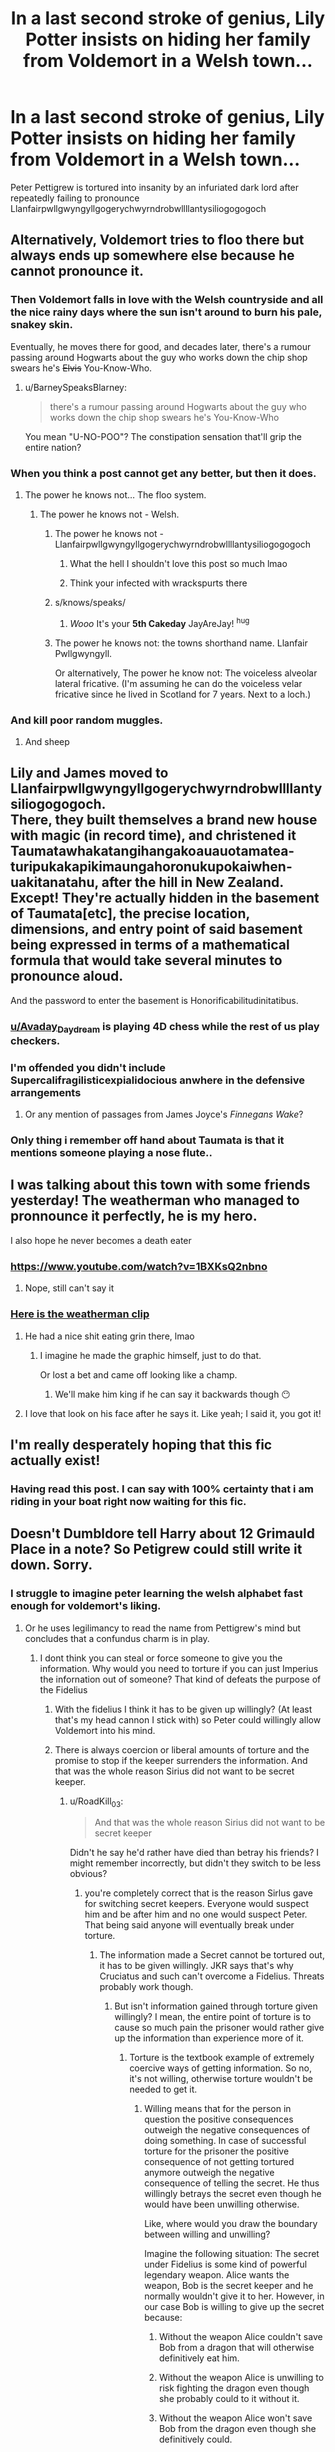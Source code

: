#+TITLE: In a last second stroke of genius, Lily Potter insists on hiding her family from Voldemort in a Welsh town...

* In a last second stroke of genius, Lily Potter insists on hiding her family from Voldemort in a Welsh town...
:PROPERTIES:
:Author: Faeriniel
:Score: 625
:DateUnix: 1548754097.0
:DateShort: 2019-Jan-29
:END:
Peter Pettigrew is tortured into insanity by an infuriated dark lord after repeatedly failing to pronounce Llanfairpwllgwyngyllgogerychwyrndrobwllllantysiliogogogoch


** Alternatively, Voldemort tries to floo there but always ends up somewhere else because he cannot pronounce it.
:PROPERTIES:
:Author: Hellstrike
:Score: 313
:DateUnix: 1548756026.0
:DateShort: 2019-Jan-29
:END:

*** Then Voldemort falls in love with the Welsh countryside and all the nice rainy days where the sun isn't around to burn his pale, snakey skin.

Eventually, he moves there for good, and decades later, there's a rumour passing around Hogwarts about the guy who works down the chip shop swears he's +Elvis+ You-Know-Who.
:PROPERTIES:
:Author: 4ecks
:Score: 235
:DateUnix: 1548759068.0
:DateShort: 2019-Jan-29
:END:

**** u/BarneySpeaksBlarney:
#+begin_quote
  there's a rumour passing around Hogwarts about the guy who works down the chip shop swears he's You-Know-Who
#+end_quote

You mean "U-NO-POO"? The constipation sensation that'll grip the entire nation?
:PROPERTIES:
:Author: BarneySpeaksBlarney
:Score: 36
:DateUnix: 1548831557.0
:DateShort: 2019-Jan-30
:END:


*** When you think a post cannot get any better, but then it does.
:PROPERTIES:
:Score: 94
:DateUnix: 1548758919.0
:DateShort: 2019-Jan-29
:END:

**** The power he knows not... The floo system.
:PROPERTIES:
:Author: Faeriniel
:Score: 92
:DateUnix: 1548759189.0
:DateShort: 2019-Jan-29
:END:

***** The power he knows not - Welsh.
:PROPERTIES:
:Author: Elizabeth_Dumbeldore
:Score: 112
:DateUnix: 1548759550.0
:DateShort: 2019-Jan-29
:END:

****** The power he knows not - Llanfairpwllgwyngyllgogerychwyrndrobwllllantysiliogogogoch
:PROPERTIES:
:Author: Sefera17
:Score: 64
:DateUnix: 1548766211.0
:DateShort: 2019-Jan-29
:END:

******* What the hell I shouldn't love this post so much lmao
:PROPERTIES:
:Author: Paul_C_Leigh
:Score: 13
:DateUnix: 1548774446.0
:DateShort: 2019-Jan-29
:END:


******* Think your infected with wrackspurts there
:PROPERTIES:
:Author: tekkenjin
:Score: 12
:DateUnix: 1548778086.0
:DateShort: 2019-Jan-29
:END:


****** s/knows/speaks/
:PROPERTIES:
:Author: JayAreJay
:Score: 2
:DateUnix: 1549004007.0
:DateShort: 2019-Feb-01
:END:

******* /Wooo/ It's your *5th Cakeday* JayAreJay! ^{hug}
:PROPERTIES:
:Author: CakeDay--Bot
:Score: 2
:DateUnix: 1550267427.0
:DateShort: 2019-Feb-16
:END:


****** The power he knows not: the towns shorthand name. Llanfair Pwllgwyngyll.

Or alternatively, The power he know not: The voiceless alveolar lateral fricative. (I'm assuming he can do the voiceless velar fricative since he lived in Scotland for 7 years. Next to a loch.)
:PROPERTIES:
:Author: MachaiArcanum
:Score: 2
:DateUnix: 1558431255.0
:DateShort: 2019-May-21
:END:


*** And kill poor random muggles.
:PROPERTIES:
:Score: 4
:DateUnix: 1548772533.0
:DateShort: 2019-Jan-29
:END:

**** And sheep
:PROPERTIES:
:Author: BarneySpeaksBlarney
:Score: 3
:DateUnix: 1548831963.0
:DateShort: 2019-Jan-30
:END:


** Lily and James moved to Llanfairpwllgwyngyllgogerychwyrndrobwllllantysiliogogogoch.\\
There, they built themselves a brand new house with magic (in record time), and christened it\\
Taumatawhakatangi­hangakoauauotamatea­turipukakapikimaunga­horonukupokaiwhen­uakitanatahu, after the hill in New Zealand.\\
Except! They're actually hidden in the basement of Taumata[etc], the precise location, dimensions, and entry point of said basement being expressed in terms of a mathematical formula that would take several minutes to pronounce aloud.

And the password to enter the basement is Honorificabilitudinitatibus.
:PROPERTIES:
:Author: Avaday_Daydream
:Score: 94
:DateUnix: 1548813228.0
:DateShort: 2019-Jan-30
:END:

*** [[/u/Avaday_Daydream][u/Avaday_Daydream]] is playing 4D chess while the rest of us play checkers.
:PROPERTIES:
:Author: Faeriniel
:Score: 55
:DateUnix: 1548816093.0
:DateShort: 2019-Jan-30
:END:


*** I'm offended you didn't include Supercalifragilisticexpialidocious anwhere in the defensive arrangements
:PROPERTIES:
:Author: BarneySpeaksBlarney
:Score: 17
:DateUnix: 1548832167.0
:DateShort: 2019-Jan-30
:END:

**** Or any mention of passages from James Joyce's /Finnegans Wake/?
:PROPERTIES:
:Author: Avaday_Daydream
:Score: 10
:DateUnix: 1548846555.0
:DateShort: 2019-Jan-30
:END:


*** Only thing i remember off hand about Taumata is that it mentions someone playing a nose flute..
:PROPERTIES:
:Author: Wirenfeldt
:Score: 3
:DateUnix: 1548827964.0
:DateShort: 2019-Jan-30
:END:


** I was talking about this town with some friends yesterday! The weatherman who managed to pronnounce it perfectly, he is my hero.

I also hope he never becomes a death eater
:PROPERTIES:
:Author: mychllr
:Score: 114
:DateUnix: 1548755361.0
:DateShort: 2019-Jan-29
:END:

*** [[https://www.youtube.com/watch?v=1BXKsQ2nbno]]
:PROPERTIES:
:Author: Sefera17
:Score: 40
:DateUnix: 1548766580.0
:DateShort: 2019-Jan-29
:END:

**** Nope, still can't say it
:PROPERTIES:
:Author: mychllr
:Score: 12
:DateUnix: 1548810256.0
:DateShort: 2019-Jan-30
:END:


*** [[https://www.youtube.com/watch?v=fHxO0UdpoxM][Here is the weatherman clip]]
:PROPERTIES:
:Author: bonsly24
:Score: 35
:DateUnix: 1548787859.0
:DateShort: 2019-Jan-29
:END:

**** He had a nice shit eating grin there, lmao
:PROPERTIES:
:Author: MindForgedManacle
:Score: 22
:DateUnix: 1548799491.0
:DateShort: 2019-Jan-30
:END:

***** I imagine he made the graphic himself, just to do that.

Or lost a bet and came off looking like a champ.
:PROPERTIES:
:Author: Poonchow
:Score: 19
:DateUnix: 1548856507.0
:DateShort: 2019-Jan-30
:END:

****** We'll make him king if he can say it backwards though 😶
:PROPERTIES:
:Author: MindForgedManacle
:Score: 3
:DateUnix: 1548863740.0
:DateShort: 2019-Jan-30
:END:


**** I love that look on his face after he says it. Like yeah; I said it, you got it!
:PROPERTIES:
:Author: SnarkyAndProud
:Score: 7
:DateUnix: 1548819954.0
:DateShort: 2019-Jan-30
:END:


** I'm really desperately hoping that this fic actually exist!
:PROPERTIES:
:Author: Keralkins
:Score: 36
:DateUnix: 1548776944.0
:DateShort: 2019-Jan-29
:END:

*** Having read this post. I can say with 100% certainty that i am riding in your boat right now waiting for this fic.
:PROPERTIES:
:Author: Ly-Kron
:Score: 10
:DateUnix: 1548787298.0
:DateShort: 2019-Jan-29
:END:


** Doesn't Dumbldore tell Harry about 12 Grimauld Place in a note? So Petigrew could still write it down. Sorry.
:PROPERTIES:
:Author: Libarate
:Score: 42
:DateUnix: 1548757914.0
:DateShort: 2019-Jan-29
:END:

*** I struggle to imagine peter learning the welsh alphabet fast enough for voldemort's liking.
:PROPERTIES:
:Author: Faeriniel
:Score: 113
:DateUnix: 1548758249.0
:DateShort: 2019-Jan-29
:END:

**** Or he uses legilimancy to read the name from Pettigrew's mind but concludes that a confundus charm is in play.
:PROPERTIES:
:Author: Hellstrike
:Score: 98
:DateUnix: 1548761869.0
:DateShort: 2019-Jan-29
:END:

***** I dont think you can steal or force someone to give you the information. Why would you need to torture if you can just Imperius the infornation out of someone? That kind of defeats the purpose of the Fidelius
:PROPERTIES:
:Author: OzArnavon
:Score: 35
:DateUnix: 1548765041.0
:DateShort: 2019-Jan-29
:END:

****** With the fidelius I think it has to be given up willingly? (At least that's my head cannon I stick with) so Peter could willingly allow Voldemort into his mind.
:PROPERTIES:
:Author: fludduck
:Score: 30
:DateUnix: 1548768471.0
:DateShort: 2019-Jan-29
:END:


****** There is always coercion or liberal amounts of torture and the promise to stop if the keeper surrenders the information. And that was the whole reason Sirius did not want to be secret keeper.
:PROPERTIES:
:Author: Hellstrike
:Score: 3
:DateUnix: 1548774508.0
:DateShort: 2019-Jan-29
:END:

******* u/RoadKill_03:
#+begin_quote
  And that was the whole reason Sirius did not want to be secret keeper
#+end_quote

Didn't he say he'd rather have died than betray his friends? I might remember incorrectly, but didn't they switch to be less obvious?
:PROPERTIES:
:Author: RoadKill_03
:Score: 15
:DateUnix: 1548777509.0
:DateShort: 2019-Jan-29
:END:

******** you're completely correct that is the reason Sirlus gave for switching secret keepers. Everyone would suspect him and be after him and no one would suspect Peter. That being said anyone will eventually break under torture.
:PROPERTIES:
:Author: wwbillyww
:Score: 12
:DateUnix: 1548779381.0
:DateShort: 2019-Jan-29
:END:

********* The information made a Secret cannot be tortured out, it has to be given willingly. JKR says that's why Cruciatus and such can't overcome a Fidelius. Threats probably work though.
:PROPERTIES:
:Author: MindForgedManacle
:Score: 3
:DateUnix: 1548799585.0
:DateShort: 2019-Jan-30
:END:

********** But isn't information gained through torture given willingly? I mean, the entire point of torture is to cause so much pain the prisoner would rather give up the information than experience more of it.
:PROPERTIES:
:Author: Hellothere_1
:Score: 3
:DateUnix: 1548803063.0
:DateShort: 2019-Jan-30
:END:

*********** Torture is the textbook example of extremely coercive ways of getting information. So no, it's not willing, otherwise torture wouldn't be needed to get it.
:PROPERTIES:
:Author: MindForgedManacle
:Score: 5
:DateUnix: 1548803189.0
:DateShort: 2019-Jan-30
:END:

************ Willing means that for the person in question the positive consequences outweigh the negative consequences of doing something. In case of successful torture for the prisoner the positive consequence of not getting tortured anymore outweigh the negative consequence of telling the secret. He thus willingly betrays the secret even though he would have been unwilling otherwise.

Like, where would you draw the boundary between willing and unwilling?

Imagine the following situation: The secret under Fidelius is some kind of powerful legendary weapon. Alice wants the weapon, Bob is the secret keeper and he normally wouldn't give it to her. However, in our case Bob is willing to give up the secret because:

1. Without the weapon Alice couldn't save Bob from a dragon that will otherwise definitively eat him.

2. Without the weapon Alice is unwilling to risk fighting the dragon even though she probably could to it without it.

3. Without the weapon Alice won't save Bob from the dragon even though she definitively could.

4. Without the weapon Alice couldn't save Bob and he'll definitively will get eaten, but Alice was the one let it loose in the first place for that very purpose.

5. Without the weapon Alice is unwilling to risk fighting the dragon even though she probably could to it without it, and she was the one who let it loose.

6. Without the weapon Alice won't save Bob from the dragon even though she definitively could, and she was the one who let it loose.

7. Without the weapon Alice will let the dragon loose to eat him.

I'd say that in (1.) the information was definitively given willingly and in (7.) definitively under duress and thus by your definition unwillingly. However, there isn't really any hard boundary between those two extremes because in the end in every case Bob always considers his survival to be worth more than keeping the weapon to himself.
:PROPERTIES:
:Author: Hellothere_1
:Score: 0
:DateUnix: 1548805486.0
:DateShort: 2019-Jan-30
:END:

************* u/MindForgedManacle:
#+begin_quote
  Willing means that for the person in question the positive consequences outweigh the negative consequences of doing something.
#+end_quote

That is absolutely false and not how anyone defines what "willing" means. It refers to whether or not they performed some action under their own free will, that is, without coercion by some other person to force some act independent of what that person wanted otherwise. This is just a basic legal understanding, but even in colloquial speech this is how the term is used. No one sees a person who has another person pointing their gun at their head and says "The victim is acting completely under their own will" (although in law, duress does not allow one to act with impugnity). They would say that person is being coerced, they are not acting freely. Torture is of this sort but at the furthest extreme, it's pyschological harm or direct physical damage being done. People are unable to weigh consequences at that point as you mention in your definition of "willing", at that point they are just having snap reactions in an attempt to stop the pain, i.e. coerced.

It's pretty clear things go awry at 4. 3. is bad but it's not Alice directly doing some coercive action, so while it may be immoral it's not as immoral. And I think anyone looking for hard boundaries is usually missing the point anyway. Your definition of willingness doesn't make sense.
:PROPERTIES:
:Author: MindForgedManacle
:Score: 1
:DateUnix: 1548806231.0
:DateShort: 2019-Jan-30
:END:

************** From a legal point of view the only difference between persuasion and coercion is that the latter is a form of persuasion that breaks the law.

If some big company legally buys up someone's debt and then legally uses it to put pressure on him until he is willing to sell his house to them that's not considered coercion even though pretty much everyone would agree that it's a shitty and morally wrong thing to do.

Unless you're suggesting the Fidelius can distinguish between moral and immoral actions, or read British Wizzarding Law, there is no way it could distinguish between persuasion and coercion.

And like, what if Bob really doesn't care that much about the weapon anyway (because to him it was mostly a collector's piece) and definitively isn't willing to die for it, do you really think the Fidelius would force him to die for the secret, even though he'd happily give it up to save his life?
:PROPERTIES:
:Author: Hellothere_1
:Score: 1
:DateUnix: 1548807253.0
:DateShort: 2019-Jan-30
:END:

*************** The colloquial understanding of persuasion is a non threatening attempt to convince someone of something. How you can compare this to coercion, where the threat or the act itself are definitionally present, is beyond me. This would be like credulously arguing "Legally speaking, the only difference between a legal action and an illegal one is that illegal actions are acts you can be punished for. Why does anyone think illegals acts are against the law?"

The example you gave is considered coercion. Whether or not that specific kind of coercion is illegal seems relevant. A buff guy can coerce people into walking away by getting up in their face, but that alone probably isn't going to get him into a courtroom. Torture is usually illegal for an obvious reason (ignoring its own apparent inefficacy): We don't want to government capturing people and using direct violence because those people haven't been put into a court of law, where good evidence is required as opposed to the tortured person saying anything to make the pain stop.

Take a real world example, Guantanamo Bay. Lots of torture used, with some individual people being tortured literally hundreds of times (Khalid Muhammed). Not only did he not succumb to it, but the information we did get turned out to be false. Iraq had nothing to do with the attacks on 9/11 despite some tortured people saying it. It even turned out that a substantial number of people there were innocent of even being in any terrorist group at all, because the government got these people directly from the hands of repressive Middle Eastern governments who were asked by the U.S. to be given Al Qaeda. Of course they ended up just handing over their political opponents. So we invaded a country that didn't attack us, with many innocent people tortured by the state, with the justification from coerced people... Like this is a textbook example of why torture is dumb. It's coercing people into saying whatever they think their captor wants to hear.

We know the Fidelius won't count the Secret as being given unless the Keeper willingly gives it up without duress being the cause. JKR says this on Pottermore, Cruciatus (hint hint, the Torture Curse) and the Imperius will completely fail to yield the secret from it's Keeper. So yes, the charm can tell if one has spoken freely or not.

I don't see how your example prevents Bob from willingly giving it up to someone who isn't coercing him. And even when coerced, he can say the information but it won't count as giving the secret. The magic only counts it if he chooses to and the person isn't making overt or obvious threats to force it out.
:PROPERTIES:
:Author: MindForgedManacle
:Score: 1
:DateUnix: 1548808305.0
:DateShort: 2019-Jan-30
:END:

**************** You make some good arguments for why torture is immoral and also dumb, arguments that I completely agree with.

However, if the charm was able to tell the difference between a morally and an immorally given secret then Pettigrew would have never been able to betray the Potters.

The charm obviously doesn't know right from wrong and since by your definition the difference between coercion and persuasion is that one is morally wrong it thus has no basis to tell them apart either.

I always saw JKR's quote as a matter of the secret keeper needing to have a clear mind to give on the secret.

That way if someone currently is or very recently was under cruciatus he can't give on the secret because at that moment his judgment is clouded by the pain, however if he is left to recover and then decides the secret isn't worth getting tortured again it would be his own free will, even if the torturer was using illegal and immoral means to influence that opinion.
:PROPERTIES:
:Author: Hellothere_1
:Score: 1
:DateUnix: 1548809850.0
:DateShort: 2019-Jan-30
:END:

***************** The definitional difference between coercion and persuasion is not a moral distinction. Yes coercion is immoral but what distinguishes coercion is the use of threats and violence to change the mind or the action. These terms are not defined morally, even if they happen to be possibly moral in one case and definitely immoral in the other.

I didn't say or imply the charm can tell moral acts from immoral ones, what it does -both according to the books and the author - is tell if the person willingly gave up the secret or performed an act that imply's willingness.

I mean let's just clear this up and quote JKR directly:

#+begin_quote
  The Fidelius Charm is not without its weaknesses. If the Secret Keeper wishes to do so, they may divulge the information at any time (although the secret cannot be forced, bewitched or tortured out of a Secret Keeper who does not wish to give up their secret; it must be given voluntarily). [...] In spite of the fact that the secret can only be given up voluntarily, many have been subjected to the Imperius and Cruciatus Curses in an effort to make them share their information.
#+end_quote

[[https://www.pottermore.com/writing-by-jk-rowling/secret-keeper]]

The user cannot be coerced by any means into giving it up.
:PROPERTIES:
:Author: MindForgedManacle
:Score: 1
:DateUnix: 1548812106.0
:DateShort: 2019-Jan-30
:END:

****************** u/Hellothere_1:
#+begin_quote
  The definitional difference between coercion and persuasion is not a moral distinction. Yes coercion is immoral but what distinguishes coercion is the use of threats and violence to change the mind or the action. These terms are not defined morally.
#+end_quote

But the only distinction between a threat and an offer is defined morally. It's completely based upon the idea of what kind of behavior is considered normal and morally acceptable.

If Voldemort tries to torture some Fidelius secret out of you, that's definitively coercion, and thus you couldn't betray the secret, right?

Well, not exactly. For example Voldemort could argue that might makes right and since Voldemort is more powerful and you can't defend yourself it's only natural for him to torture you. Thus, he's not actually coercing you, he is just offering you the privilege of not being tortured anymore (despite being weaker) against the secret in a mutually beneficial business transaction.

Sounds fucked up? Well it is, but the chain of reasoning is completely valid unless you manage to refute "might makes right" at it's core and I seriously doubt a simple charm is smart enough to solve complex ethical dilemmas like that.

Besides, your quote doesn't contradict my interpretation and at no point states that the secret keeper cannot be coerced by any means.
:PROPERTIES:
:Author: Hellothere_1
:Score: 0
:DateUnix: 1548825669.0
:DateShort: 2019-Jan-30
:END:

******************* u/MindForgedManacle:
#+begin_quote
  But the only distinction between a threat and an offer is defined morally. It's completely based upon the idea of what kind of behavior is considered normal and morally acceptable.
#+end_quote

Come on, you know this is easy to look up. From Oxford:

Threat

#+begin_quote
  A statement of an intention to inflict pain, injury, damage, or other hostile action on someone in retribution for something done or not done.
#+end_quote

So no, the definition of a threat is not defined in moral terms. It's just that threats are deemed to be immoral.

#+begin_quote
  Well, not exactly. For example Voldemort could argue that might makes right and since Voldemort is more powerful and you can't defend yourself it's only natural for him to torture you. Thus, he's not actually coercing you, he is just offering you the privilege of not being tortured anymore (despite being weaker) against the secret in a mutually beneficial business transaction.
#+end_quote

That is literally a threat. All you're doing is saying Voldemort believes he has a justification for threatening a Secret Keeper. That doesn't make it not a threat, what are you talking about? It has nothing to do with solving an ethical dilemma because the charm isn't checking "Is this person good/doing a moral act?" It's checking "Did the keeper give the information voluntarily, i.e. not with the threat or use of force or violence, to the recipient?" None of this is relevant.

And yes, it did contradict what you said. Rowling said that the secret must be given entirely voluntarily, not as a result of removing free will or because of bodily harm.
:PROPERTIES:
:Author: MindForgedManacle
:Score: 1
:DateUnix: 1548827247.0
:DateShort: 2019-Jan-30
:END:

******************** Someone lent you money. You signed a contract to pay it back within a month with your car as mortgage. Now the month is over but you can't pay him back. However, for a concession he is willing to wait another month.

Depending on your perspective you might argue that this person is threatening to take your car unless you do what he wants, or you might argue that it's not a threat since you agreed to this very thing a month back and that he is merely offering you a deal to extend your debt if you do something in return.

Threat is "If you do this I'll not do something bad", offer is "If you do this I'll do something good", however the difference between "doing something good" and "not doing something bad" can be fluid.

Remember my dragon example (4.)? Going by your Oxford definition that would not be a threat. Alice might have set the dragon loose on Bob, but she is not stating any intentions to hurt him unless he gives her the secret, she is just telling him she won't be able to save him without it.

#+begin_quote
  And yes, it did contradict what you said. Rowling said that the secret must be given entirely voluntarily, not as a result of removing free will or because of bodily harm.
#+end_quote

I still think you're using a very loose definition of free will. Free will just means that your mind isn't influenced by any drugs, spells or other form of direct control, not that you necessarily have to like the decision you end up making.

If someone offers you money to tell the secret and you decide to accept, that's obviously a decision made in free will. You simply decide that the money is worth more than keeping the secret.

If someone offers you to save your kids from a third party if you tell the secret and you decide to accept, that's also free will. The situation is quite a bit more shitty but no one is affecting your mind and if you decide the secret is worth more than the lives of your kids that's your own decision.

If someone offers you to save your kids from a threat that he himself created if you tell the secret and you decide to accept, that's still free will. In this case you're clearly being blackmailed but just because you don't like the options you're being given doesn't mean the choice between those options is any less of your free will.
:PROPERTIES:
:Author: Hellothere_1
:Score: 1
:DateUnix: 1548849687.0
:DateShort: 2019-Jan-30
:END:


********** So what you're saying is torture will work. Torture is the promise of more pain if the information sought is not disclosed.
:PROPERTIES:
:Author: wwbillyww
:Score: 0
:DateUnix: 1548811667.0
:DateShort: 2019-Jan-30
:END:

*********** Um no. What I'm saying is torture can get you anything and often nothing. The Guantanamo example isn't even arguable. Massive program, extensive use of torture, information given, turned out to be falsehoods. Iraq didn't attack us, information received said it did. More to the point, Khalid Muhammed was most likely tortured more than anyone else present, we recorded more than 180 torture sessions. Yielded nothing true.

So yes, torture "works" if by "works" you just mean "Sometimes they might give you something, maybe, but the truth of it is just as up in the air as before".
:PROPERTIES:
:Author: MindForgedManacle
:Score: 5
:DateUnix: 1548811811.0
:DateShort: 2019-Jan-30
:END:


******** It was his intention, but he was afraid that he could be broken. Like, take him captive and torture him daily for a few months.
:PROPERTIES:
:Author: Hellstrike
:Score: 2
:DateUnix: 1548779589.0
:DateShort: 2019-Jan-29
:END:

********* Well, yes, everyone breaks eventually. I guess kudos for him for knowing his boundaries?
:PROPERTIES:
:Author: RoadKill_03
:Score: 3
:DateUnix: 1548780009.0
:DateShort: 2019-Jan-29
:END:


*** Then he has to spell it right
:PROPERTIES:
:Author: ohitsberry
:Score: 19
:DateUnix: 1548758813.0
:DateShort: 2019-Jan-29
:END:


** This prompted me to write a quick one-shot. Not as funny as the prompt might have been, but it works. Enjoy.

linkffn(13193093)
:PROPERTIES:
:Author: otrigorin
:Score: 13
:DateUnix: 1548830614.0
:DateShort: 2019-Jan-30
:END:

*** [[https://www.fanfiction.net/s/13193093/1/][*/In the Hollow of the White Hazel/*]] by [[https://www.fanfiction.net/u/10654210/OlegGunnarsson][/OlegGunnarsson/]]

#+begin_quote
  Lily Potter has second thoughts about hiding her family in Godric's Hollow. The alternative she chooses turns out to be nothing short of brilliant. One-shot.
#+end_quote

^{/Site/:} ^{fanfiction.net} ^{*|*} ^{/Category/:} ^{Harry} ^{Potter} ^{*|*} ^{/Rated/:} ^{Fiction} ^{T} ^{*|*} ^{/Words/:} ^{2,744} ^{*|*} ^{/Published/:} ^{2m} ^{*|*} ^{/Status/:} ^{Complete} ^{*|*} ^{/id/:} ^{13193093} ^{*|*} ^{/Language/:} ^{English} ^{*|*} ^{/Genre/:} ^{Humor} ^{*|*} ^{/Characters/:} ^{Sirius} ^{B.,} ^{James} ^{P.,} ^{Lily} ^{Evans} ^{P.,} ^{Peter} ^{P.} ^{*|*} ^{/Download/:} ^{[[http://www.ff2ebook.com/old/ffn-bot/index.php?id=13193093&source=ff&filetype=epub][EPUB]]} ^{or} ^{[[http://www.ff2ebook.com/old/ffn-bot/index.php?id=13193093&source=ff&filetype=mobi][MOBI]]}

--------------

*FanfictionBot*^{2.0.0-beta} | [[https://github.com/tusing/reddit-ffn-bot/wiki/Usage][Usage]]
:PROPERTIES:
:Author: FanfictionBot
:Score: 8
:DateUnix: 1548830628.0
:DateShort: 2019-Jan-30
:END:


*** Now all I want to do is write my own!
:PROPERTIES:
:Author: Faeriniel
:Score: 3
:DateUnix: 1548834298.0
:DateShort: 2019-Jan-30
:END:


** This made me laugh, but couldn't Pettigrew just lead Voldemort there?
:PROPERTIES:
:Author: shuffling-through
:Score: 2
:DateUnix: 1548792911.0
:DateShort: 2019-Jan-29
:END:

*** /As long as the Secret-Keeper refused to speak, You-Know-Who could search the village where Lily and James were staying for years and never find them/, */not even if he had his nose pressed against their sitting room window!”/*
:PROPERTIES:
:Author: Faeriniel
:Score: 17
:DateUnix: 1548805987.0
:DateShort: 2019-Jan-30
:END:

**** Which would be quite a feat, seeing as he lacks a nose.
:PROPERTIES:
:Author: ShadowmereX
:Score: 10
:DateUnix: 1548951795.0
:DateShort: 2019-Jan-31
:END:


**** Just had a disturbing thought of cutting off the tongue of Secret Keepers so they wouldn't spill the secret (much like the Avox in The Hunger Games).
:PROPERTIES:
:Author: Termsndconditions
:Score: 2
:DateUnix: 1550337413.0
:DateShort: 2019-Feb-16
:END:

***** I think that would break the symbolic power of the spell. It's the trust you put in another person that is the key component.

Still grim and interesting idea!
:PROPERTIES:
:Author: Faeriniel
:Score: 3
:DateUnix: 1550364331.0
:DateShort: 2019-Feb-17
:END:


*** In my head-canon, if someone takes you into a Fidelius-protected place, you will be unable to do anything other than obsess over where you are.
:PROPERTIES:
:Author: BMeph
:Score: 12
:DateUnix: 1548796721.0
:DateShort: 2019-Jan-30
:END:


** [deleted]
:PROPERTIES:
:Score: 2
:DateUnix: 1562852604.0
:DateShort: 2019-Jul-11
:END:

*** James: "Albus, where did my home go? You know the place Potter's have live for the last 200 years? "

Albus: /sweating profusely/, "Well you see James, prophecies are tricky things...
:PROPERTIES:
:Author: Faeriniel
:Score: 2
:DateUnix: 1562853216.0
:DateShort: 2019-Jul-11
:END:
